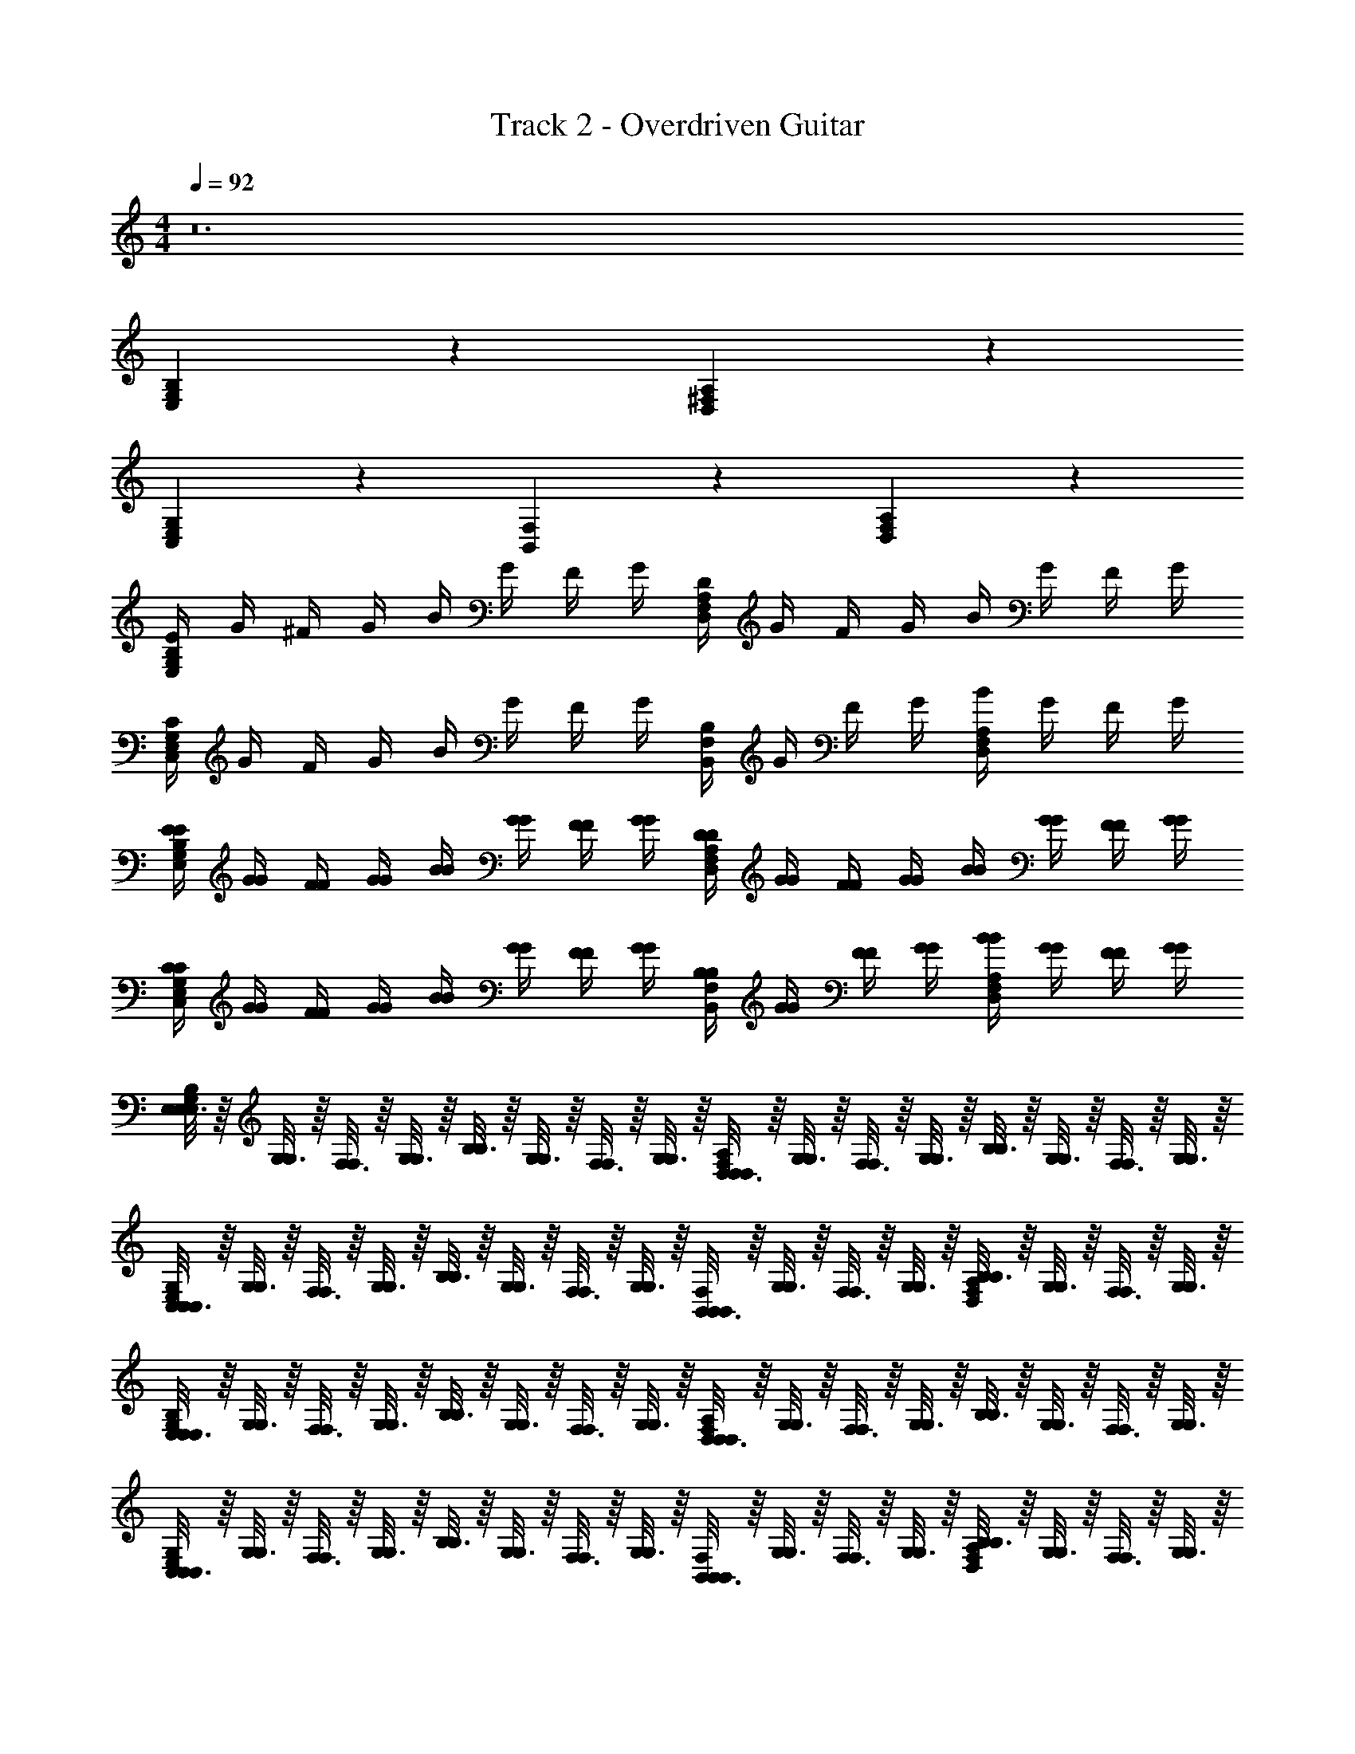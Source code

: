X: 1
T: Track 2 - Overdriven Guitar
Z: ABC Generated by Starbound Composer v0.8.7
L: 1/4
M: 4/4
Q: 1/4=92
K: C
z12 
[G,2/3B,2/3E,2/3] z4/3 [^F,2/3A,2/3D,2/3] z4/3 
[E,2/3G,2/3C,2/3] z4/3 [F,2/3B,,2/3] z/3 [F,2/3A,2/3D,2/3] z/3 
[E/4G,2/3B,2/3E,2/3] G/4 ^F/4 G/4 B/4 G/4 F/4 G/4 [D/4F,2/3A,2/3D,2/3] G/4 F/4 G/4 B/4 G/4 F/4 G/4 
[C/4E,2/3G,2/3C,2/3] G/4 F/4 G/4 B/4 G/4 F/4 G/4 [B,/4F,2/3B,,2/3] G/4 F/4 G/4 [B/4F,2/3A,2/3D,2/3] G/4 F/4 G/4 
[E/4E/4G,2/3B,2/3E,2/3] [G/4G/4] [F/4F/4] [G/4G/4] [B/4B/4] [G/4G/4] [F/4F/4] [G/4G/4] [D/4D/4F,2/3A,2/3D,2/3] [G/4G/4] [F/4F/4] [G/4G/4] [B/4B/4] [G/4G/4] [F/4F/4] [G/4G/4] 
[C/4C/4E,2/3G,2/3C,2/3] [G/4G/4] [F/4F/4] [G/4G/4] [B/4B/4] [G/4G/4] [F/4F/4] [G/4G/4] [B,/4B,/4F,2/3B,,2/3] [G/4G/4] [F/4F/4] [G/4G/4] [B/4B/4F,2/3A,2/3D,2/3] [G/4G/4] [F/4F/4] [G/4G/4] 
[E,3/16E,/5G,2/3B,2/3E,2/3] z/16 [G,3/16G,7/36] z/16 [F,3/16F,/5] z/16 [G,3/16G,7/36] z/16 [B,3/16B,/5] z/16 [G,3/16G,7/36] z/16 [F,3/16F,/5] z/16 [G,3/16G,7/36] z/16 [D,3/16D,/5F,2/3A,2/3D,2/3] z/16 [G,3/16G,7/36] z/16 [F,3/16F,/5] z/16 [G,3/16G,7/36] z/16 [B,3/16B,/5] z/16 [G,3/16G,7/36] z/16 [F,3/16F,/5] z/16 [G,3/16G,7/36] z/16 
[C,3/16C,/5E,2/3G,2/3C,2/3] z/16 [G,3/16G,7/36] z/16 [F,3/16F,/5] z/16 [G,3/16G,7/36] z/16 [B,3/16B,/5] z/16 [G,3/16G,7/36] z/16 [F,3/16F,/5] z/16 [G,3/16G,7/36] z/16 [B,,3/16B,,/5F,2/3B,,2/3] z/16 [G,3/16G,7/36] z/16 [F,3/16F,/5] z/16 [G,3/16G,7/36] z/16 [B,3/16B,/5F,2/3A,2/3D,2/3] z/16 [G,3/16G,7/36] z/16 [F,3/16F,/5] z/16 [G,3/16G,7/36] z/16 
[E,3/16E,/5G,2/3B,2/3E,2/3] z/16 [G,3/16G,7/36] z/16 [F,3/16F,/5] z/16 [G,3/16G,7/36] z/16 [B,3/16B,/5] z/16 [G,3/16G,7/36] z/16 [F,3/16F,/5] z/16 [G,3/16G,7/36] z/16 [D,3/16D,/5F,2/3A,2/3D,2/3] z/16 [G,3/16G,7/36] z/16 [F,3/16F,/5] z/16 [G,3/16G,7/36] z/16 [B,3/16B,/5] z/16 [G,3/16G,7/36] z/16 [F,3/16F,/5] z/16 [G,3/16G,7/36] z/16 
[C,3/16C,/5E,2/3G,2/3C,2/3] z/16 [G,3/16G,7/36] z/16 [F,3/16F,/5] z/16 [G,3/16G,7/36] z/16 [B,3/16B,/5] z/16 [G,3/16G,7/36] z/16 [F,3/16F,/5] z/16 [G,3/16G,7/36] z/16 [B,,3/16B,,/5F,2/3B,,2/3] z/16 [G,3/16G,7/36] z/16 [F,3/16F,/5] z/16 [G,3/16G,7/36] z/16 [B,3/16B,/5F,2/3A,2/3D,2/3] z/16 [G,3/16G,7/36] z/16 [F,3/16F,/5] z/16 [G,3/16G,7/36] z/16 
[E,3/16E,/5G,2/3B,2/3E,2/3] z/16 [G,3/16G,7/36] z/16 [F,3/16F,/5] z/16 [G,3/16G,7/36] z/16 [B,3/16B,/5] z/16 [G,3/16G,7/36] z/16 [F,3/16F,/5] z/16 [G,3/16G,7/36] z/16 [D,3/16D,/5F,2/3A,2/3D,2/3] z/16 [G,3/16G,7/36] z/16 [F,3/16F,/5] z/16 [G,3/16G,7/36] z/16 [B,3/16B,/5] z/16 [G,3/16G,7/36] z/16 [F,3/16F,/5] z/16 [G,3/16G,7/36] z/16 
[C,3/16C,/5E,2/3G,2/3C,2/3] z/16 [G,3/16G,7/36] z/16 [F,3/16F,/5] z/16 [G,3/16G,7/36] z/16 [B,3/16B,/5] z/16 [G,3/16G,7/36] z/16 [F,3/16F,/5] z/16 [G,3/16G,7/36] z/16 [B,,3/16B,,/5F,2/3B,,2/3] z/16 [G,3/16G,7/36] z/16 [F,3/16F,/5] z/16 [G,3/16G,7/36] z/16 [B,3/16B,/5F,2/3A,2/3D,2/3] z/16 [G,3/16G,7/36] z/16 [F,3/16F,/5] z/16 [G,3/16G,7/36] z/16 
[E,3/16E,/5G,2/3B,2/3E,2/3] z/16 [G,3/16G,7/36] z/16 [F,3/16F,/5] z/16 [G,3/16G,7/36] z/16 [B,3/16B,/5] z/16 [G,3/16G,7/36] z/16 [F,3/16F,/5] z/16 [G,3/16G,7/36] z/16 [D,3/16D,/5F,2/3A,2/3D,2/3] z/16 [G,3/16G,7/36] z/16 [F,3/16F,/5] z/16 [G,3/16G,7/36] z/16 [B,3/16B,/5] z/16 [G,3/16G,7/36] z/16 [F,3/16F,/5] z/16 [G,3/16G,7/36] z/16 
[C,3/16C,/5E,2/3G,2/3C,2/3] z/16 [G,3/16G,7/36] z/16 [F,3/16F,/5] z/16 [G,3/16G,7/36] z/16 [B,3/16B,/5] z/16 [G,3/16G,7/36] z/16 [F,3/16F,/5] z/16 [G,3/16G,7/36] z/16 [F,2/3B,,2/3F,B,,F,B,,] z/3 [F,2/3A,2/3D,2/3A,D,A,D,] z/3 
Q: 1/4=184
[B,4E,4B,4E,4B,4E,4] 
[G,4C,4G,4C,4G,4C,4] 
[F2F2F2A,8D,8A,8D,8A,8D,8] [G2G2G2] 
[A2A2A2] [F2F2F2] 
[B,4E,4B,4E,4B,4E,4] 
[G,4C,4G,4C,4G,4C,4] 
[F2F2F2A,8D,8A,8D,8A,8D,8] [G2G2G2] 
[A4A4A4] 
Q: 1/4=92
[E/4E/4G,2/3B,2/3E,2/3] [G/4G/4] [F/4F/4] [G/4G/4] [B/4B/4] [G/4G/4] [F/4F/4] [G/4G/4] [D/4D/4F,2/3A,2/3D,2/3] [G/4G/4] [F/4F/4] [G/4G/4] [B/4B/4] [G/4G/4] [F/4F/4] [G/4G/4] 
[C/4C/4E,2/3G,2/3C,2/3] [G/4G/4] [F/4F/4] [G/4G/4] [B/4B/4] [G/4G/4] [F/4F/4] [G/4G/4] [B,/4B,/4F,2/3B,,2/3] [G/4G/4] [F/4F/4] [G/4G/4] [B/4B/4F,2/3A,2/3D,2/3] [G/4G/4] [F/4F/4] [G/4G/4] 
[E,3/16E,/5G,2/3B,2/3E,2/3] z/16 [G,3/16G,7/36] z/16 [F,3/16F,/5] z/16 [G,3/16G,7/36] z/16 [B,3/16B,/5] z/16 [G,3/16G,7/36] z/16 [F,3/16F,/5] z/16 [G,3/16G,7/36] z/16 [D,3/16D,/5F,2/3A,2/3D,2/3] z/16 [G,3/16G,7/36] z/16 [F,3/16F,/5] z/16 [G,3/16G,7/36] z/16 [B,3/16B,/5] z/16 [G,3/16G,7/36] z/16 [F,3/16F,/5] z/16 [G,3/16G,7/36] z/16 
[C,3/16C,/5E,2/3G,2/3C,2/3] z/16 [G,3/16G,7/36] z/16 [F,3/16F,/5] z/16 [G,3/16G,7/36] z/16 [B,3/16B,/5] z/16 [G,3/16G,7/36] z/16 [F,3/16F,/5] z/16 [G,3/16G,7/36] z/16 [B,,3/16B,,/5F,2/3B,,2/3] z/16 [G,3/16G,7/36] z/16 [F,3/16F,/5] z/16 [G,3/16G,7/36] z/16 [B,3/16B,/5F,2/3A,2/3D,2/3] z/16 [G,3/16G,7/36] z/16 [F,3/16F,/5] z/16 [G,3/16G,7/36] z/16 
[E,3/16E,/5G,2/3B,2/3E,2/3] z/16 [G,3/16G,7/36] z/16 [F,3/16F,/5] z/16 [G,3/16G,7/36] z/16 [B,3/16B,/5] z/16 [G,3/16G,7/36] z/16 [F,3/16F,/5] z/16 [G,3/16G,7/36] z/16 [D,3/16D,/5F,2/3A,2/3D,2/3] z/16 [G,3/16G,7/36] z/16 [F,3/16F,/5] z/16 [G,3/16G,7/36] z/16 [B,3/16B,/5] z/16 [G,3/16G,7/36] z/16 [F,3/16F,/5] z/16 [G,3/16G,7/36] z/16 
[C,3/16C,/5E,2/3G,2/3C,2/3] z/16 [G,3/16G,7/36] z/16 [F,3/16F,/5] z/16 [G,3/16G,7/36] z/16 [B,3/16B,/5] z/16 [G,3/16G,7/36] z/16 [F,3/16F,/5] z/16 [G,3/16G,7/36] z/16 [B,,3/16B,,/5F,2/3B,,2/3] z/16 [G,3/16G,7/36] z/16 [F,3/16F,/5] z/16 [G,3/16G,7/36] z/16 [B,3/16B,/5F,2/3A,2/3D,2/3] z/16 [G,3/16G,7/36] z/16 [F,3/16F,/5] z/16 [G,3/16G,7/36] z/16 
[E,3/16E,/5G,2/3B,2/3E,2/3] z/16 [G,3/16G,7/36] z/16 [F,3/16F,/5] z/16 [G,3/16G,7/36] z/16 [B,3/16B,/5] z/16 [G,3/16G,7/36] z/16 [F,3/16F,/5] z/16 [G,3/16G,7/36] z/16 [D,3/16D,/5F,2/3A,2/3D,2/3] z/16 [G,3/16G,7/36] z/16 [F,3/16F,/5] z/16 [G,3/16G,7/36] z/16 [B,3/16B,/5] z/16 [G,3/16G,7/36] z/16 [F,3/16F,/5] z/16 [G,3/16G,7/36] z/16 
[C,3/16C,/5E,2/3G,2/3C,2/3] z/16 [G,3/16G,7/36] z/16 [F,3/16F,/5] z/16 [G,3/16G,7/36] z/16 [B,3/16B,/5] z/16 [G,3/16G,7/36] z/16 [F,3/16F,/5] z/16 [G,3/16G,7/36] z/16 [B,,3/16B,,/5F,2/3B,,2/3] z/16 [G,3/16G,7/36] z/16 [F,3/16F,/5] z/16 [G,3/16G,7/36] z/16 [B,3/16B,/5F,2/3A,2/3D,2/3] z/16 [G,3/16G,7/36] z/16 [F,3/16F,/5] z/16 [G,3/16G,7/36] z/16 
[E,3/16E,/5G,2/3B,2/3E,2/3] z/16 [G,3/16G,7/36] z/16 [F,3/16F,/5] z/16 [G,3/16G,7/36] z/16 [B,3/16B,/5] z/16 [G,3/16G,7/36] z/16 [F,3/16F,/5] z/16 [G,3/16G,7/36] z/16 [D,3/16D,/5F,2/3A,2/3D,2/3] z/16 [G,3/16G,7/36] z/16 [F,3/16F,/5] z/16 [G,3/16G,7/36] z/16 [B,3/16B,/5] z/16 [G,3/16G,7/36] z/16 [F,3/16F,/5] z/16 [G,3/16G,7/36] z/16 
[C,3/16C,/5E,2/3G,2/3C,2/3] z/16 [G,3/16G,7/36] z/16 [F,3/16F,/5] z/16 [G,3/16G,7/36] z/16 [B,3/16B,/5] z/16 [G,3/16G,7/36] z/16 [F,3/16F,/5] z/16 [G,3/16G,7/36] z/16 [F,2/3B,,2/3F,B,,F,B,,] z/3 [F,2/3A,2/3D,2/3A,D,A,D,] z/3 
Q: 1/4=184
[B,4E,4B,4E,4B,4E,4] 
[G,4C,4G,4C,4G,4C,4] 
[F2F2F2A,8D,8A,8D,8A,8D,8] [G2G2G2] 
[A2A2A2] [F2F2F2] 
[B,4E,4B,4E,4B,4E,4] 
[G,4C,4G,4C,4G,4C,4] 
[F2F2F2A,8D,8A,8D,8A,8D,8] [G2G2G2] 
[A2A2A2] [F2F2F2] 
Q: 1/4=92
[G,2B,2E,2G,2B,2E,2G,2B,2E,2] [G,2C,2G,2C,2G,2C,2] 
[G,,2D,2G,,2D,2G,,2D,2] [B,,2F,2D,2B,,2F,2D,2B,,2F,2D,2] 
[G,2B,2E,2G,2B,2E,2G,2B,2E,2] [G,2C,2G,2C,2G,2C,2] 
[G,,2D,2G,,2D,2G,,2D,2] [B,,2F,2E,2B,,2F,2E,2B,,2F,2E,2] 
[G,2B,2E,2G,2B,2E,2G,2B,2E,2] [D,2G,,2D,2G,,2D,2G,,2] 
[G,2C,2G,2C,2G,2C,2] [F,2B,,2F,2B,,2F,2B,,2] 
[G,2B,2E,2G,2B,2E,2G,2B,2E,2] [D,2G,,2D,2G,,2D,2G,,2] 
[G,2C,2G,2C,2G,2C,2] [F,2B,,2F,2B,,2F,2B,,2] 
[G,9/16B,9/16E,9/16G,4/7B,4/7E,4/7G,2/3B,2/3E,2/3] z23/16 [F,9/16A,9/16D,9/16F,4/7A,4/7D,4/7F,2/3A,2/3D,2/3] z23/16 
[E,9/16G,9/16C,9/16E,4/7G,4/7C,4/7E,2/3G,2/3C,2/3] z23/16 [F,9/16B,,9/16F,4/7B,,4/7F,2/3B,,2/3] z7/16 [F,9/16A,9/16D,9/16F,4/7A,4/7D,4/7F,2/3A,2/3D,2/3] z7/16 
[G,9/16B,9/16E,9/16G,4/7B,4/7E,4/7G,2/3B,2/3E,2/3] z23/16 [F,9/16A,9/16D,9/16F,4/7A,4/7D,4/7F,2/3A,2/3D,2/3] z23/16 
[E,9/16G,9/16C,9/16E,4/7G,4/7C,4/7E,2/3G,2/3C,2/3] z23/16 [F,9/16B,,9/16F,4/7B,,4/7F,2/3B,,2/3] z7/16 [F,9/16A,9/16D,9/16F,4/7A,4/7D,4/7F,2/3A,2/3D,2/3] z7/16 
[G,9/16B,9/16E,9/16G,4/7B,4/7E,4/7G,2/3B,2/3E,2/3] z23/16 [F,9/16A,9/16D,9/16F,4/7A,4/7D,4/7F,2/3A,2/3D,2/3] z23/16 
[E,9/16G,9/16C,9/16E,4/7G,4/7C,4/7E,2/3G,2/3C,2/3] z23/16 [F,9/16B,,9/16F,4/7B,,4/7F,2/3B,,2/3] z7/16 [F,9/16A,9/16D,9/16F,4/7A,4/7D,4/7F,2/3A,2/3D,2/3] z7/16 
[G,9/16B,9/16E,9/16G,4/7B,4/7E,4/7G,2/3B,2/3E,2/3] z23/16 [F,9/16A,9/16D,9/16F,4/7A,4/7D,4/7F,2/3A,2/3D,2/3] z23/16 
[E,9/16G,9/16C,9/16E,4/7G,4/7C,4/7E,2/3G,2/3C,2/3] z23/16 [F,9/16B,,9/16F,4/7B,,4/7F,2/3B,,2/3] z7/16 [F,9/16A,9/16D,9/16F,4/7A,4/7D,4/7F,2/3A,2/3D,2/3] z7/16 
[E/4E/4G,2/3B,2/3E,2/3] [G/4G/4] [F/4F/4] [G/4G/4] [B/4B/4] [G/4G/4] [F/4F/4] [G/4G/4] [D/4D/4F,2/3A,2/3D,2/3] [G/4G/4] [F/4F/4] [G/4G/4] [B/4B/4] [G/4G/4] [F/4F/4] [G/4G/4] 
[C/4C/4E,2/3G,2/3C,2/3] [G/4G/4] [F/4F/4] [G/4G/4] [B/4B/4] [G/4G/4] [F/4F/4] [G/4G/4] [B,/4B,/4F,2/3B,,2/3] [G/4G/4] [F/4F/4] [G/4G/4] [B/4B/4F,2/3A,2/3D,2/3] [G/4G/4] [F/4F/4] [G/4G/4] 
[E/4E/4G,2/3B,2/3E,2/3] [G/4G/4] [F/4F/4] [G/4G/4] [B/4B/4] [G/4G/4] [F/4F/4] [G/4G/4] [D/4D/4F,2/3A,2/3D,2/3] [G/4G/4] [F/4F/4] [G/4G/4] [B/4B/4] [G/4G/4] [F/4F/4] [G/4G/4] 
[C/4C/4E,2/3G,2/3C,2/3] [G/4G/4] [F/4F/4] [G/4G/4] [B/4B/4] [G/4G/4] [F/4F/4] [G/4G/4] [B,/4B,/4F,2/3B,,2/3] [G/4G/4] [F/4F/4] [G/4G/4] [B/4B/4F,2/3A,2/3D,2/3] [G/4G/4] [F/4F/4] [G/4G/4] 
Q: 1/4=184
[B,4E,4B,4E,4B,4E,4] 
[G,4C,4G,4C,4G,4C,4] 
[F2F2F2A,8D,8A,8D,8A,8D,8] [G2G2G2] 
[A2A2A2] [F2F2F2] 
[B,4E,4B,4E,4B,4E,4] 
[G,4C,4G,4C,4G,4C,4] 
[F2F2F2A,8D,8A,8D,8A,8D,8] [G2G2G2] 
[A4A4A4] 
[G,4B,4E,4G,4B,4E,4G,4B,4E,4] 
[G,4C,4G,4C,4G,4C,4] 
[D,4G,,4D,4G,,4D,4G,,4] 
[D,4F,4B,,4D,4F,4B,,4D,4F,4B,,4] 
[G,4B,4E,4G,4B,4E,4G,4B,4E,4] 
[G,4C,4G,4C,4G,4C,4] 
[D,4G,,4D,4G,,4D,4G,,4] 
[E,4F,4B,,4E,4F,4B,,4E,4F,4B,,4] 
Q: 1/4=92
[G,2B,2E,2G,2B,2E,2G,2B,2E,2] [G,2C,2G,2C,2G,2C,2] 
[FFFF,4A,4D,4F,4A,4D,4F,4A,4D,4] [GGG] [AAA] [FFF] 
[G,2B,2E,2G,2B,2E,2G,2B,2E,2] [G,2C,2G,2C,2G,2C,2] 
[FFFF,4A,4D,4F,4A,4D,4F,4A,4D,4] [GGG] [AAA] [FFF] 
[G,2B,2E,2G,2B,2E,2G,2B,2E,2] [G,2C,2G,2C,2G,2C,2] 
M: 2/4
[D,/6D,/6F,2A,2D,2] z/12 [D,/6D,/6] z/12 [D,/6D,/6] z/12 [D,/6D,/6] z/12 [D,/6D,/6] z/12 [D,/6D,/6] z/12 [D,/6D,/6] z/12 [D,/6D,/6] z/12 
M: 4/4
[G,2B,2E,2G,2B,2E,2G,2B,2E,2] 
[G,2C,2G,2C,2G,2C,2] [FFFF,4A,4D,4F,4A,4D,4F,4A,4D,4] [GGG] 
[AAA] [FFF] [G,2B,2E,2G,2B,2E,2G,2B,2E,2] 
[G,2C,2G,2C,2G,2C,2] [FFFF,4A,4D,4F,4A,4D,4F,4A,4D,4] [GGG] 
[AAA] [FFF] [G,2B,2E,2G,2B,2E,2G,2B,2E,2] 
[G,2C,2G,2C,2G,2C,2] [FFFF,4A,4D,4F,4A,4D,4F,4A,4D,4] [GGG] 
[AAA] [FFF] [G,11/4B,11/4E,11/4G,11/4B,11/4E,11/4G,11/4B,11/4E,11/4] z/4 
[G,/B,/E,/G,/B,/E,/G,/B,/E,/] 
